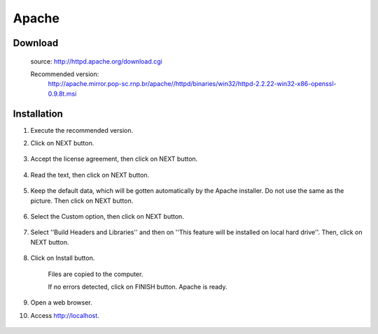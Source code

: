 Apache
======


Download
---------

    source: http://httpd.apache.org/download.cgi

    Recommended version: 
        http://apache.mirror.pop-sc.rnp.br/apache//httpd/binaries/win32/httpd-2.2.22-win32-x86-openssl-0.9.8t.msi

Installation
------------

#. Execute the recommended version.
#. Click on NEXT button.

    .. image:: img/en/apache001.png

#. Accept the license agreement, then click on NEXT button.

    .. image:: img/en/apache003.png

#. Read the text, then click on NEXT button.

    .. image:: img/en/apache004.png

#. Keep the default data, which will be gotten automatically by the Apache installer. Do not use the same as the picture. Then click on NEXT button.

    .. image:: img/en/apache005.png

#. Select the Custom option, then click on NEXT button.

    .. image:: img/en/apache006.png

#. Select ''Build Headers and Libraries'' and then on ''This feature will be installed on local hard drive''. Then, click on NEXT button.

    .. image:: img/en/apache007.png

#. Click on Install button.

    .. image:: img/en/apache008.png

    Files are copied to the computer.

    .. image:: img/en/apache009.png

    If no errors detected, click on FINISH button. Apache is ready.

    .. image:: img/en/apache010.png

#. Open a web browser. 
#. Access http://localhost. 

    .. image:: img/en/apache011.png

